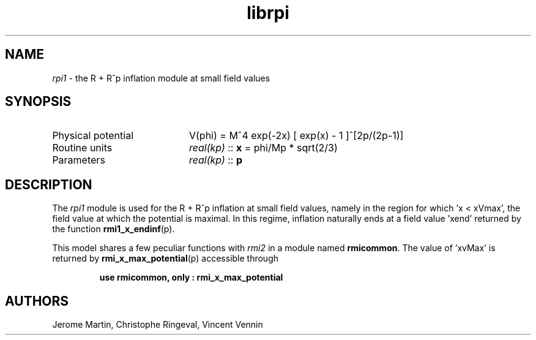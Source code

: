 .TH librpi 3 "September 20, 2012" "libaspic" "Module convention" 

.SH NAME
.I rpi1
- the R + R^p inflation module at small field values

.SH SYNOPSIS
.TP 20
Physical potential
V(phi) = M^4 exp(-2x) [ exp(x) - 1 ]^[2p/(2p-1)]
.TP
Routine units
.I real(kp)
::
.B x
= phi/Mp * sqrt(2/3)
.TP
Parameters
.I real(kp)
::
.B p

.SH DESCRIPTION
The
.I rpi1
module is used for the R + R^p inflation at small field values,
namely in the region for which 'x < xVmax', the field value at which the
potential is maximal. In this regime, inflation naturally ends at a
field value 'xend' returned by the function
.BR rmi1_x_endinf (p).

This model shares a few peculiar functions with
.I rmi2
in a module named
.BR rmicommon .
The value of 'xvMax' is returned by
.BR rmi_x_max_potential (p)
accessible through
.IP
.B use rmicommon, only : rmi_x_max_potential
.SH AUTHORS
Jerome Martin, Christophe Ringeval, Vincent Vennin
